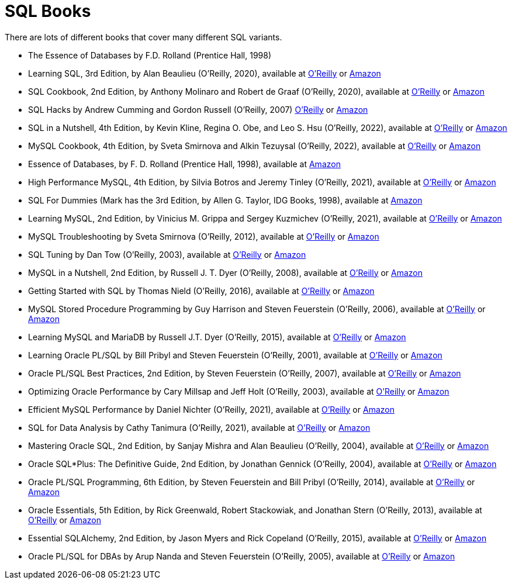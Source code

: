 = SQL Books

There are lots of different books that cover many different SQL variants.

* The Essence of Databases by F.D. Rolland (Prentice Hall, 1998)

* Learning SQL, 3rd Edition, by Alan Beaulieu (O'Reilly, 2020), available at https://learning.oreilly.com/library/view/learning-sql-3rd/9781492057604/[O'Reilly] or https://www.amazon.com/dp/1492057614/[Amazon]

* SQL Cookbook, 2nd Edition, by Anthony Molinaro and Robert de Graaf (O'Reilly, 2020), available at https://learning.oreilly.com/library/view/sql-cookbook-2nd/9781492077435/[O'Reilly] or https://www.amazon.com/dp/1492077445/[Amazon]

* SQL Hacks by Andrew Cumming and Gordon Russell (O'Reilly, 2007) https://learning.oreilly.com/library/view/sql-hacks/0596527993/[O'Reilly] or https://www.amazon.com/dp/0596527993/[Amazon]

* SQL in a Nutshell, 4th Edition, by Kevin Kline, Regina O. Obe, and Leo S. Hsu (O'Reilly, 2022), available at https://learning.oreilly.com/library/view/sql-in-a/9781492088851/[O'Reilly] or https://www.amazon.com/dp/1492088862/[Amazon]

* MySQL Cookbook, 4th Edition, by Sveta Smirnova and Alkin Tezuysal (O'Reilly, 2022), available at https://learning.oreilly.com/library/view/mysql-cookbook-4th/9781492093152/[O'Reilly] or https://www.amazon.com/dp/1492093165/[Amazon]

* Essence of Databases, by F. D. Rolland (Prentice Hall, 1998), available at https://www.amazon.com/dp/0137278276/[Amazon]

* High Performance MySQL, 4th Edition, by Silvia Botros and Jeremy Tinley (O'Reilly, 2021), available at https://learning.oreilly.com/library/view/high-performance-mysql/9781492080503/[O'Reilly] or https://www.amazon.com/dp/1492080519/[Amazon]

* SQL For Dummies (Mark has the 3rd Edition, by Allen G. Taylor, IDG Books, 1998), available at https://www.amazon.com/dp/0764504150/[Amazon]

* Learning MySQL, 2nd Edition, by Vinicius M. Grippa and Sergey Kuzmichev (O'Reilly, 2021), available at https://learning.oreilly.com/library/view/learning-mysql-2nd/9781492085911/[O'Reilly] or https://www.amazon.com/dp/1492085928/[Amazon]

* MySQL Troubleshooting by Sveta Smirnova (O'Reilly, 2012), available at https://learning.oreilly.com/library/view/mysql-troubleshooting/9781449317836/[O'Reilly] or https://www.amazon.com/dp/1449312004/[Amazon]

* SQL Tuning by Dan Tow (O'Reilly, 2003), available at https://learning.oreilly.com/library/view/sql-tuning/0596005733/[O'Reilly] or https://www.amazon.com/dp/0596005733/[Amazon]

* MySQL in a Nutshell, 2nd Edition, by Russell J. T. Dyer (O'Reilly, 2008), available at https://learning.oreilly.com/library/view/mysql-in-a/9780596514334/[O'Reilly] or https://www.amazon.com/dp/0596514336/[Amazon]

* Getting Started with SQL by Thomas Nield (O'Reilly, 2016), available at https://learning.oreilly.com/library/view/getting-started-with/9781491938607/[O'Reilly] or https://www.amazon.com/dp/1491938617/[Amazon]

* MySQL Stored Procedure Programming by Guy Harrison and Steven Feuerstein (O'Reilly, 2006), available at https://learning.oreilly.com/library/view/mysql-stored-procedure/0596100892/[O'Reilly] or https://www.amazon.com/dp/0596100892/[Amazon]

* Learning MySQL and MariaDB by Russell J.T. Dyer (O'Reilly, 2015), available at https://learning.oreilly.com/library/view/learning-mysql-and/9781449362898/[O'Reilly] or https://www.amazon.com/dp/1449362907/[Amazon]

* Learning Oracle PL/SQL by Bill Pribyl and Steven Feuerstein (O'Reilly, 2001), available at https://learning.oreilly.com/library/view/learning-oracle-pl-sql/0596001800/[O'Reilly] or https://www.amazon.com/dp/0596001800/[Amazon]

* Oracle PL/SQL Best Practices, 2nd Edition, by Steven Feuerstein (O'Reilly, 2007), available at https://learning.oreilly.com/library/view/oracle-pl-sql-best/9780596514105/[O'Reilly] or https://www.amazon.com/dp/0596514107/[Amazon]

* Optimizing Oracle Performance by Cary Millsap and Jeff Holt (O'Reilly, 2003), available at https://learning.oreilly.com/library/view/optimizing-oracle-performance/059600527X/[O'Reilly] or https://www.amazon.com/dp/059600527X/[Amazon]

* Efficient MySQL Performance by Daniel Nichter (O'Reilly, 2021), available at https://learning.oreilly.com/library/view/efficient-mysql-performance/9781098105082/[O'Reilly] or https://www.amazon.com/dp/1098105095/[Amazon]

* SQL for Data Analysis by Cathy Tanimura (O'Reilly, 2021), available at https://learning.oreilly.com/library/view/sql-for-data/9781492088776/[O'Reilly] or https://www.amazon.com/dp/1492088781/[Amazon]

* Mastering Oracle SQL, 2nd Edition, by Sanjay Mishra and Alan Beaulieu (O'Reilly, 2004), available at https://learning.oreilly.com/library/view/mastering-oracle-sql/0596006322/[O'Reilly] or https://www.amazon.com/dp/0596006322/[Amazon]

* Oracle SQL*Plus: The Definitive Guide, 2nd Edition, by Jonathan Gennick (O'Reilly, 2004), available at https://learning.oreilly.com/library/view/oracle-sql-plus-the/0596007469/[O'Reilly] or https://www.amazon.com/dp/0596007469/[Amazon]

* Oracle PL/SQL Programming, 6th Edition, by Steven Feuerstein and Bill Pribyl (O'Reilly, 2014), available at https://learning.oreilly.com/library/view/oracle-pl-sql-programming/9781449324445/[O'Reilly] or https://www.amazon.com/dp/1449324452/[Amazon]

* Oracle Essentials, 5th Edition, by Rick Greenwald, Robert Stackowiak, and Jonathan Stern (O'Reilly, 2013), available at https://learning.oreilly.com/library/view/oracle-essentials-5th/9781449343156/[O'Reilly] or https://www.amazon.com/dp/1449343031/[Amazon]

* Essential SQLAlchemy, 2nd Edition, by Jason Myers and Rick Copeland (O'Reilly, 2015), available at https://learning.oreilly.com/library/view/essential-sqlalchemy-2nd/9781491916544/[O'Reilly] or https://www.amazon.com/dp/149191646X/[Amazon]

* Oracle PL/SQL for DBAs by Arup Nanda and Steven Feuerstein (O'Reilly, 2005), available at https://learning.oreilly.com/library/view/oracle-pl-sql-for/0596005873/[O'Reilly] or https://www.amazon.com/dp/0596005873/[Amazon]


